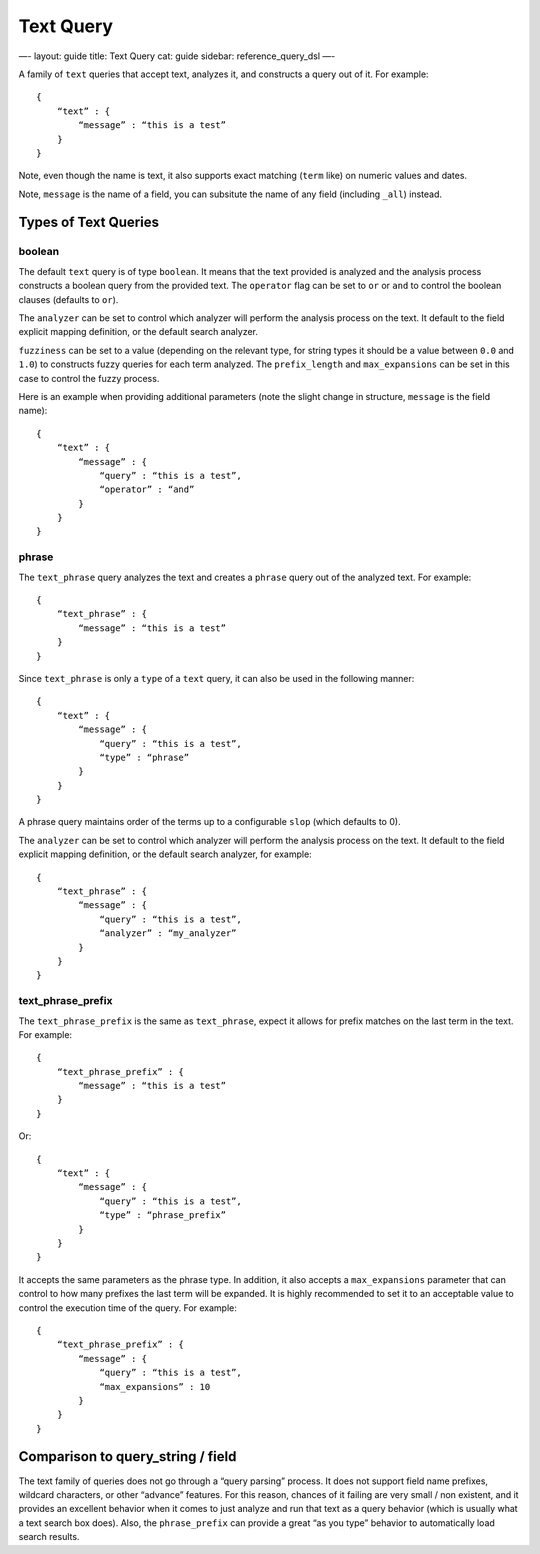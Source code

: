 
============
 Text Query 
============




—-
layout: guide
title: Text Query
cat: guide
sidebar: reference\_query\_dsl
—-

A family of ``text`` queries that accept text, analyzes it, and
constructs a query out of it. For example:

::

    {
        “text” : {
            “message” : “this is a test”
        }
    }

Note, even though the name is text, it also supports exact matching
(``term`` like) on numeric values and dates.

Note, ``message`` is the name of a field, you can subsitute the name of
any field (including ``_all``) instead.

Types of Text Queries
---------------------

boolean
~~~~~~~

The default ``text`` query is of type ``boolean``. It means that the
text provided is analyzed and the analysis process constructs a boolean
query from the provided text. The ``operator`` flag can be set to ``or``
or ``and`` to control the boolean clauses (defaults to ``or``).

The ``analyzer`` can be set to control which analyzer will perform the
analysis process on the text. It default to the field explicit mapping
definition, or the default search analyzer.

``fuzziness`` can be set to a value (depending on the relevant type, for
string types it should be a value between ``0.0`` and ``1.0``) to
constructs fuzzy queries for each term analyzed. The ``prefix_length``
and ``max_expansions`` can be set in this case to control the fuzzy
process.

Here is an example when providing additional parameters (note the slight
change in structure, ``message`` is the field name):

::

    {
        “text” : {
            “message” : {
                “query” : “this is a test”,
                “operator” : “and”
            }
        }
    }

phrase
~~~~~~

The ``text_phrase`` query analyzes the text and creates a ``phrase``
query out of the analyzed text. For example:

::

    {
        “text_phrase” : {
            “message” : “this is a test”
        }
    }

Since ``text_phrase`` is only a ``type`` of a ``text`` query, it can
also be used in the following manner:

::

    {
        “text” : {
            “message” : {
                “query” : “this is a test”,
                “type” : “phrase”
            }
        }
    }

A phrase query maintains order of the terms up to a configurable
``slop`` (which defaults to 0).

The ``analyzer`` can be set to control which analyzer will perform the
analysis process on the text. It default to the field explicit mapping
definition, or the default search analyzer, for example:

::

    {
        “text_phrase” : {
            “message” : {
                “query” : “this is a test”,
                “analyzer” : “my_analyzer”
            }
        }
    }

text\_phrase\_prefix
~~~~~~~~~~~~~~~~~~~~

The ``text_phrase_prefix`` is the same as ``text_phrase``, expect it
allows for prefix matches on the last term in the text. For example:

::

    {
        “text_phrase_prefix” : {
            “message” : “this is a test”
        }
    }

Or:

::

    {
        “text” : {
            “message” : {
                “query” : “this is a test”,
                “type” : “phrase_prefix”
            }
        }
    }

It accepts the same parameters as the phrase type. In addition, it also
accepts a ``max_expansions`` parameter that can control to how many
prefixes the last term will be expanded. It is highly recommended to set
it to an acceptable value to control the execution time of the query.
For example:

::

    {
        “text_phrase_prefix” : {
            “message” : {
                “query” : “this is a test”,
                “max_expansions” : 10
            }
        }
    }

Comparison to query\_string / field
-----------------------------------

The text family of queries does not go through a “query parsing”
process. It does not support field name prefixes, wildcard characters,
or other “advance” features. For this reason, chances of it failing are
very small / non existent, and it provides an excellent behavior when it
comes to just analyze and run that text as a query behavior (which is
usually what a text search box does). Also, the ``phrase_prefix`` can
provide a great “as you type” behavior to automatically load search
results.



